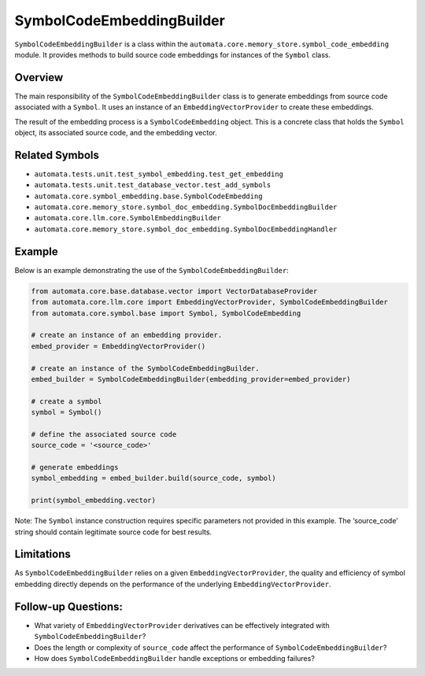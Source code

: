 SymbolCodeEmbeddingBuilder
==========================

``SymbolCodeEmbeddingBuilder`` is a class within the
``automata.core.memory_store.symbol_code_embedding`` module. It provides methods
to build source code embeddings for instances of the ``Symbol`` class.

Overview
--------

The main responsibility of the ``SymbolCodeEmbeddingBuilder`` class is
to generate embeddings from source code associated with a ``Symbol``. It
uses an instance of an ``EmbeddingVectorProvider`` to create these embeddings.

The result of the embedding process is a ``SymbolCodeEmbedding`` object.
This is a concrete class that holds the ``Symbol`` object, its
associated source code, and the embedding vector.

Related Symbols
---------------

-  ``automata.tests.unit.test_symbol_embedding.test_get_embedding``
-  ``automata.tests.unit.test_database_vector.test_add_symbols``
-  ``automata.core.symbol_embedding.base.SymbolCodeEmbedding``
-  ``automata.core.memory_store.symbol_doc_embedding.SymbolDocEmbeddingBuilder``
-  ``automata.core.llm.core.SymbolEmbeddingBuilder``
-  ``automata.core.memory_store.symbol_doc_embedding.SymbolDocEmbeddingHandler``

Example
-------

Below is an example demonstrating the use of the
``SymbolCodeEmbeddingBuilder``:

.. code:: python

   from automata.core.base.database.vector import VectorDatabaseProvider
   from automata.core.llm.core import EmbeddingVectorProvider, SymbolCodeEmbeddingBuilder
   from automata.core.symbol.base import Symbol, SymbolCodeEmbedding

   # create an instance of an embedding provider.
   embed_provider = EmbeddingVectorProvider()

   # create an instance of the SymbolCodeEmbeddingBuilder.
   embed_builder = SymbolCodeEmbeddingBuilder(embedding_provider=embed_provider)

   # create a symbol
   symbol = Symbol() 

   # define the associated source code
   source_code = '<source_code>'

   # generate embeddings  
   symbol_embedding = embed_builder.build(source_code, symbol)

   print(symbol_embedding.vector)

Note: The ``Symbol`` instance construction requires specific parameters
not provided in this example. The ‘source_code’ string should contain
legitimate source code for best results.

Limitations
-----------

As ``SymbolCodeEmbeddingBuilder`` relies on a given
``EmbeddingVectorProvider``, the quality and efficiency of symbol embedding
directly depends on the performance of the underlying
``EmbeddingVectorProvider``.

Follow-up Questions:
--------------------

-  What variety of ``EmbeddingVectorProvider`` derivatives can be effectively
   integrated with ``SymbolCodeEmbeddingBuilder``?
-  Does the length or complexity of ``source_code`` affect the
   performance of ``SymbolCodeEmbeddingBuilder``?
-  How does ``SymbolCodeEmbeddingBuilder`` handle exceptions or
   embedding failures?
